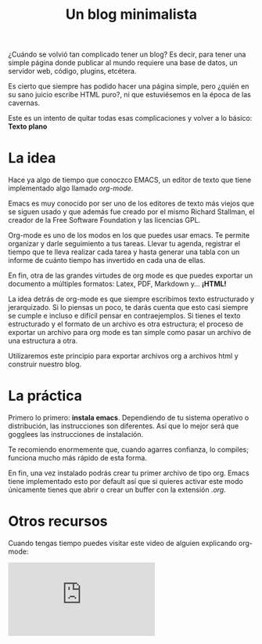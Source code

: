 #+TITLE: Un blog minimalista
#+OPTIONS:  html-postamble:nil toc:nil author:nil
#+HTML_HEAD: <link rel="stylesheet" type="text/css" href="/css/main.css" />

¿Cuándo se volvió tan complicado tener un blog? Es decir, para tener una simple página donde publicar al mundo requiere una base de datos, un servidor web, código, plugins, etcétera. 

Es cierto que siempre has podido hacer una página simple, pero ¿quién en su sano juicio escribe HTML puro?, ni que estuviésemos en la época de las cavernas.

Este es un intento de quitar todas esas complicaciones y volver a lo básico: *Texto plano*

* La idea
Hace ya algo de tiempo que conoczco EMACS, un editor de texto que tiene implementado algo llamado /org-mode/.

Emacs es muy conocido por ser uno de los editores de texto más viejos que se siguen usado y que además fue creado por el mismo Richard Stallman, el creador de la Free Software Foundation y las licencias GPL. 

Org-mode es uno de los modos en los que puedes usar emacs. Te permite organizar y darle seguimiento a tus tareas. Llevar tu agenda, registrar el tiempo que te lleva realizar cada tarea y hasta generar una tabla con un informe de cuánto tiempo has invertido en cada una de ellas.

En fin, otra de las grandes virtudes de org mode es que puedes exportar un documento a múltiples formatos: Latex, PDF, Markdown y... *¡HTML!*

La idea detrás de org-mode es que siempre escribimos texto estructurado y jerarquizado. Si lo piensas un poco, te darás cuenta que esto casi siempre se cumple e incluso e difícil pensar en contraejemplos. Si tienes el texto estructurado y el formato de un archivo es otra estructura; el proceso de exportar un archivo para org mode es tan simple como pasar un archivo de una estructura a otra. 

Utilizaremos este principio para exportar archivos org a archivos html y construir nuestro blog. 
* La práctica
Primero lo primero: *instala emacs*. Dependiendo de tu sistema operativo o distribución, las instrucciones son diferentes. Así que lo mejor será que gogglees las instrucciones de instalación.

Te recomiendo enormemente que, cuando agarres confianza, lo compiles; funciona mucho más rápido de esta forma.

En fin, una vez instalado podrás crear tu primer archivo de tipo org. Emacs tiene implementado esto por default así que si quieres activar este modo únicamente tienes que abrir o crear un buffer con la extensión /.org/. 

* Otros recursos
Cuando tengas tiempo puedes visitar este video de alguien explicando org-mode:


#+BEGIN_EXPORT html
<div class="video-responsive">
<iframe src="https://www.youtube.com/embed/SzA2YODtgK4" title="YouTube video player" frameborder="0" allow="accelerometer; autoplay; clipboard-write; encrypted-media; gyroscope; picture-in-picture" allowfullscreen></iframe>
</div>
#+END_EXPORT
